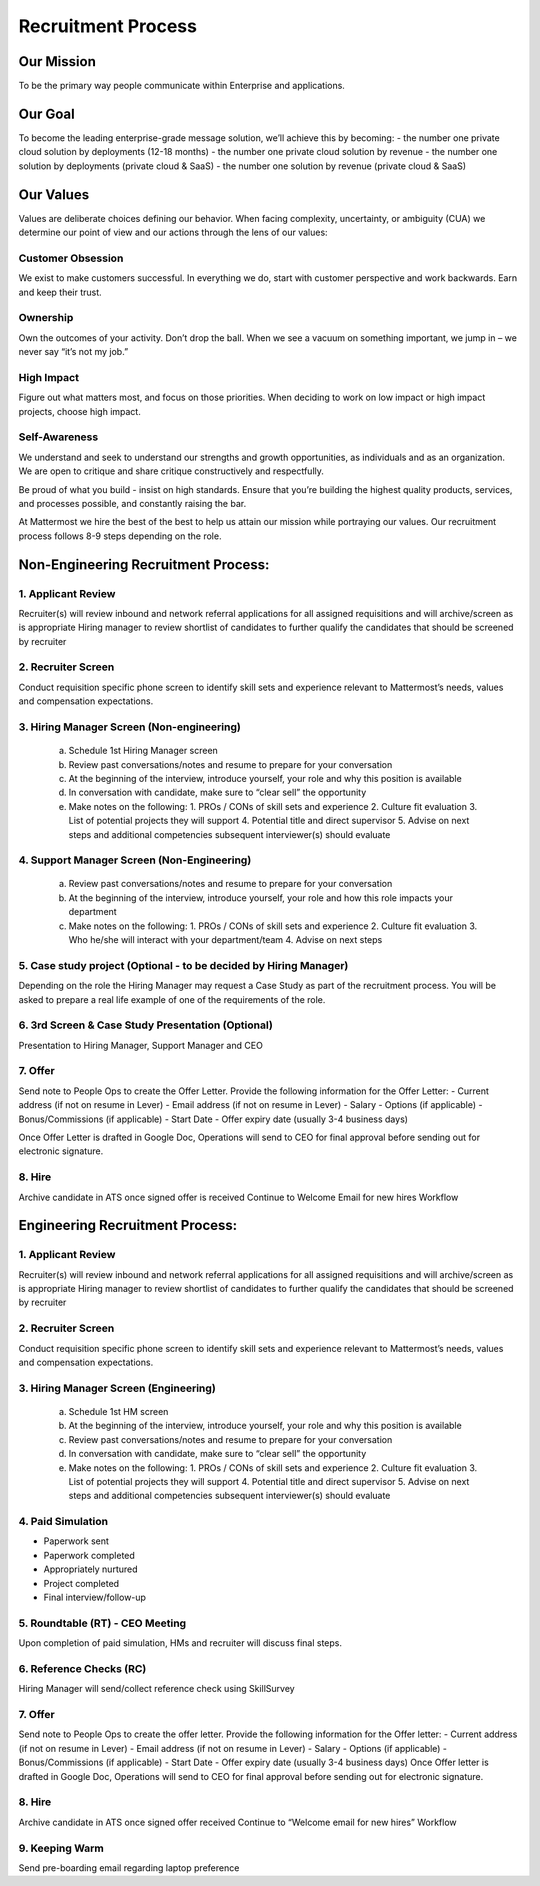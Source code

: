 Recruitment Process
===================

Our Mission
-----------
To be the primary way people communicate within Enterprise and applications. 

Our Goal
--------
To become the leading enterprise-grade message solution, we’ll achieve this by becoming: 
- the number one private cloud solution by deployments (12-18 months)
- the number one private cloud solution by revenue
- the number one solution by deployments (private cloud & SaaS)
- the number one solution by revenue (private cloud & SaaS)

Our Values
----------
Values are deliberate choices defining our behavior. When facing complexity, uncertainty, or ambiguity (CUA) we determine our point of view and our actions through the lens of our values:

Customer Obsession
~~~~~~~~~~~~~~~~~~
We exist to make customers successful. In everything we do, start with customer perspective and work backwards. Earn and keep their trust.

Ownership
~~~~~~~~~
Own the outcomes of your activity. Don’t drop the ball. When we see a vacuum on something important, we jump in – we never say “it’s not my job.”

High Impact
~~~~~~~~~~~
Figure out what matters most, and focus on those priorities. When deciding to work on low impact or high impact projects, choose high impact.

Self-Awareness
~~~~~~~~~~~~~~
We understand and seek to understand our strengths and growth opportunities, as individuals and as an organization. We are open to critique and share critique constructively and respectfully.

Be proud of what you build - insist on high standards. Ensure that you’re building the highest quality products, services, and processes possible, and constantly raising the bar.

At Mattermost we hire the best of the best to help us attain our mission while portraying our values.  Our recruitment process follows 8-9 steps depending on the role.  
 
Non-Engineering Recruitment Process: 
-----------------------------------

1. Applicant Review 
~~~~~~~~~~~~~~~~~~~

Recruiter(s) will review inbound and network referral applications for all assigned requisitions and will archive/screen as is appropriate
Hiring manager to review shortlist of candidates to further qualify the candidates that should be screened by recruiter

2. Recruiter Screen 
~~~~~~~~~~~~~~~~~~~

Conduct requisition specific phone screen to identify skill sets and experience relevant to Mattermost’s needs, values and compensation expectations.

3. Hiring Manager Screen (Non-engineering)
~~~~~~~~~~~~~~~~~~~~~~~~~~~~~~~~~~~~~~~~~~

   a. Schedule 1st Hiring Manager screen
   b. Review past conversations/notes and resume to prepare for your conversation
   c. At the beginning of the interview, introduce yourself, your role and why this position is available
   d. In conversation with candidate, make sure to “clear sell” the opportunity
   e. Make notes on the following:
      1. PROs / CONs of skill sets and experience
      2. Culture fit evaluation
      3. List of potential projects they will support
      4. Potential title and direct supervisor
      5. Advise on next steps and additional competencies subsequent interviewer(s) should evaluate

4. Support Manager Screen (Non-Engineering)
~~~~~~~~~~~~~~~~~~~~~~~~~~~~~~~~~~~~~~~~~~~

   a. Review past conversations/notes and resume to prepare for your conversation
   b. At the beginning of the interview, introduce yourself, your role and how this role impacts your department
   c. Make notes on the following:
      1. PROs / CONs of skill sets and experience
      2. Culture fit evaluation
      3. Who he/she will interact with your department/team
      4. Advise on next steps

5. Case study project (Optional - to be decided by Hiring Manager)
~~~~~~~~~~~~~~~~~~~~~~~~~~~~~~~~~~~~~~~~~~~~~~~~~~~~~~~~~~~~~~~~~~

Depending on the role the Hiring Manager may request a Case Study as part of the recruitment process. You will be asked to prepare a real life example of one of the requirements of the role.

6. 3rd Screen & Case Study Presentation (Optional)
~~~~~~~~~~~~~~~~~~~~~~~~~~~~~~~~~~~~~~~~~~~~~~~~~~

Presentation to Hiring Manager, Support Manager and CEO 

7. Offer 
~~~~~~~~

Send note to People Ops to create the Offer Letter. Provide the following information for the Offer Letter:
- Current address (if not on resume in Lever)
- Email address (if not on resume in Lever)
- Salary
- Options (if applicable)
- Bonus/Commissions (if applicable)
- Start Date
- Offer expiry date (usually 3-4 business days)

Once Offer Letter is drafted in Google Doc, Operations will send to CEO for final approval before sending out for electronic signature.  

8. Hire
~~~~~~~

Archive candidate in ATS once signed offer is received
Continue to Welcome Email for new hires Workflow

Engineering Recruitment Process: 
--------------------------------

1. Applicant Review
~~~~~~~~~~~~~~~~~~~

Recruiter(s) will review inbound and network referral applications for all assigned requisitions and will archive/screen as is appropriate
Hiring manager to review shortlist of candidates to further qualify the candidates that should be screened by recruiter

2. Recruiter Screen 
~~~~~~~~~~~~~~~~~~~

Conduct requisition specific phone screen to identify skill sets and experience relevant to Mattermost’s needs, values and compensation expectations.

3. Hiring Manager Screen (Engineering)
~~~~~~~~~~~~~~~~~~~~~~~~~~~~~~~~~~~~~~
   a. Schedule 1st HM screen
   b. At the beginning of the interview, introduce yourself, your role and why this position is available
   c. Review past conversations/notes and resume to prepare for your conversation
   d. In conversation with candidate, make sure to “clear sell” the opportunity
   e. Make notes on the following:
      1. PROs / CONs of skill sets and experience
      2. Culture fit evaluation
      3. List of potential projects they will support
      4. Potential title and direct supervisor
      5. Advise on next steps and additional competencies subsequent interviewer(s) should evaluate

4. Paid Simulation 
~~~~~~~~~~~~~~~~~~~~

- Paperwork sent
- Paperwork completed
- Appropriately nurtured
- Project completed
- Final interview/follow-up

5. Roundtable (RT) - CEO Meeting
~~~~~~~~~~~~~~~~~~~~~~~~~~~~~~~~

Upon completion of paid simulation, HMs and recruiter will discuss final steps.

6. Reference Checks (RC)
~~~~~~~~~~~~~~~~~~~~~~~~

Hiring Manager will send/collect reference check using SkillSurvey

7. Offer 
~~~~~~~~

Send note to People Ops to create the offer letter. Provide the following information for the Offer letter:
- Current address (if not on resume in Lever)
- Email address (if not on resume in Lever)
- Salary
- Options (if applicable)
- Bonus/Commissions (if applicable)
- Start Date
- Offer expiry date (usually 3-4 business days)
Once Offer letter is drafted in Google Doc, Operations will send to CEO for final approval before sending out for electronic signature.  

8. Hire 
~~~~~~~

Archive candidate in ATS once signed offer received
Continue to “Welcome email for new hires” Workflow

9. Keeping Warm
~~~~~~~~~~~~~~~

Send pre-boarding email regarding laptop preference
